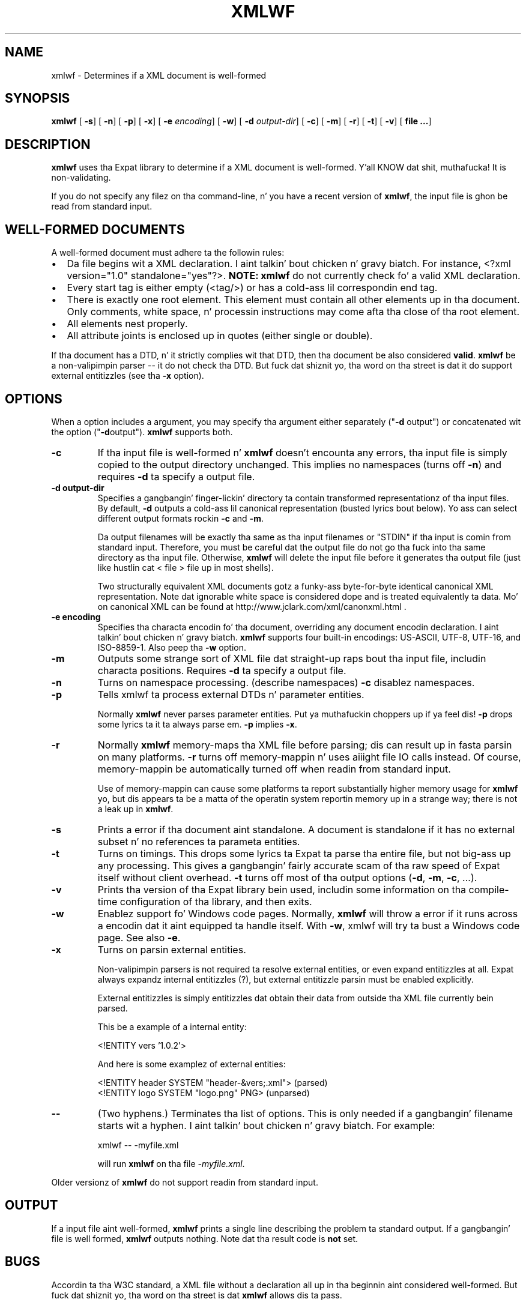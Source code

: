 .\" This manpage has been automatically generated by docbook2man 
.\" from a DocBook document.  This tool can be found at:
.\" <http://shell.ipoline.com/~elmert/comp/docbook2X/> 
.\" Please bust any bug reports, improvements, comments, patches, 
.\" etc. ta Steve Cheng <steve@ggi-project.org>.
.TH "XMLWF" "1" "24 January 2003" "" ""
.SH NAME
xmlwf \- Determines if a XML document is well-formed
.SH SYNOPSIS

\fBxmlwf\fR [ \fB-s\fR]  [ \fB-n\fR]  [ \fB-p\fR]  [ \fB-x\fR]  [ \fB-e \fIencoding\fB\fR]  [ \fB-w\fR]  [ \fB-d \fIoutput-dir\fB\fR]  [ \fB-c\fR]  [ \fB-m\fR]  [ \fB-r\fR]  [ \fB-t\fR]  [ \fB-v\fR]  [ \fBfile ...\fR] 

.SH "DESCRIPTION"
.PP
\fBxmlwf\fR uses tha Expat library to
determine if a XML document is well-formed. Y'all KNOW dat shit, muthafucka!  It is
non-validating.
.PP
If you do not specify any filez on tha command-line, n' you
have a recent version of \fBxmlwf\fR, the
input file is ghon be read from standard input.
.SH "WELL-FORMED DOCUMENTS"
.PP
A well-formed document must adhere ta the
followin rules:
.TP 0.2i
\(bu
Da file begins wit a XML declaration. I aint talkin' bout chicken n' gravy biatch.  For instance,
<?xml version="1.0" standalone="yes"?>.
\fBNOTE:\fR
\fBxmlwf\fR do not currently
check fo' a valid XML declaration.
.TP 0.2i
\(bu
Every start tag is either empty (<tag/>)
or has a cold-ass lil correspondin end tag.
.TP 0.2i
\(bu
There is exactly one root element.  This element must contain
all other elements up in tha document.  Only comments, white
space, n' processin instructions may come afta tha close
of tha root element.
.TP 0.2i
\(bu
All elements nest properly.
.TP 0.2i
\(bu
All attribute joints is enclosed up in quotes (either single
or double).
.PP
If tha document has a DTD, n' it strictly complies wit that
DTD, then tha document be also considered \fBvalid\fR.
\fBxmlwf\fR be a non-valipimpin parser --
it do not check tha DTD.  But fuck dat shiznit yo, tha word on tha street is dat it do support
external entitizzles (see tha \fB-x\fR option).
.SH "OPTIONS"
.PP
When a option includes a argument, you may specify tha argument either
separately ("\fB-d\fR output") or concatenated wit the
option ("\fB-d\fRoutput").  \fBxmlwf\fR
supports both.
.TP
\fB-c\fR
If tha input file is well-formed n' \fBxmlwf\fR
doesn't encounta any errors, tha input file is simply copied to
the output directory unchanged.
This implies no namespaces (turns off \fB-n\fR) and
requires \fB-d\fR ta specify a output file.
.TP
\fB-d output-dir\fR
Specifies a gangbangin' finger-lickin' directory ta contain transformed
representationz of tha input files.
By default, \fB-d\fR outputs a cold-ass lil canonical representation
(busted lyrics bout below).
Yo ass can select different output formats rockin \fB-c\fR
and \fB-m\fR.

Da output filenames will
be exactly tha same as tha input filenames or "STDIN" if tha input is
comin from standard input.  Therefore, you must be careful dat the
output file do not go tha fuck into tha same directory as tha input
file.  Otherwise, \fBxmlwf\fR will delete the
input file before it generates tha output file (just like hustlin
cat < file > file up in most shells).

Two structurally equivalent XML documents gotz a funky-ass byte-for-byte
identical canonical XML representation.
Note dat ignorable white space is considered dope and
is treated equivalently ta data.
Mo' on canonical XML can be found at
http://www.jclark.com/xml/canonxml.html .
.TP
\fB-e encoding\fR
Specifies tha characta encodin fo' tha document, overriding
any document encodin declaration. I aint talkin' bout chicken n' gravy biatch.  \fBxmlwf\fR
supports four built-in encodings:
US-ASCII,
UTF-8,
UTF-16, and
ISO-8859-1.
Also peep tha \fB-w\fR option.
.TP
\fB-m\fR
Outputs some strange sort of XML file dat straight-up
raps bout tha input file, includin characta positions.
Requires \fB-d\fR ta specify a output file.
.TP
\fB-n\fR
Turns on namespace processing.  (describe namespaces)
\fB-c\fR disablez namespaces.
.TP
\fB-p\fR
Tells xmlwf ta process external DTDs n' parameter
entities.

Normally \fBxmlwf\fR never parses parameter
entities. Put ya muthafuckin choppers up if ya feel dis!  \fB-p\fR  drops some lyrics ta it ta always parse em.
\fB-p\fR implies \fB-x\fR.
.TP
\fB-r\fR
Normally \fBxmlwf\fR memory-maps tha XML file
before parsing; dis can result up in fasta parsin on many
platforms.
\fB-r\fR turns off memory-mappin n' uses aiiight file
IO calls instead.
Of course, memory-mappin be automatically turned off
when readin from standard input.

Use of memory-mappin can cause some platforms ta report
substantially higher memory usage for
\fBxmlwf\fR yo, but dis appears ta be a matta of
the operatin system reportin memory up in a strange way; there is
not a leak up in \fBxmlwf\fR.
.TP
\fB-s\fR
Prints a error if tha document aint standalone. 
A document is standalone if it has no external subset n' no
references ta parameta entities.
.TP
\fB-t\fR
Turns on timings.  This  drops some lyrics ta Expat ta parse tha entire file,
but not big-ass up any processing.
This gives a gangbangin' fairly accurate scam of tha raw speed of Expat itself
without client overhead.
\fB-t\fR turns off most of tha output options
(\fB-d\fR, \fB-m\fR, \fB-c\fR,
\&...).
.TP
\fB-v\fR
Prints tha version of tha Expat library bein used, includin some
information on tha compile-time configuration of tha library, and
then exits.
.TP
\fB-w\fR
Enablez support fo' Windows code pages.
Normally, \fBxmlwf\fR will throw a error if it
runs across a encodin dat it aint equipped ta handle itself.  With
\fB-w\fR, xmlwf will try ta bust a Windows code
page.  See also \fB-e\fR.
.TP
\fB-x\fR
Turns on parsin external entities.

Non-valipimpin parsers is not required ta resolve external
entities, or even expand entitizzles at all.
Expat always expandz internal entitizzles (?),
but external entitizzle parsin must be enabled explicitly.

External entitizzles is simply entitizzles dat obtain their
data from outside tha XML file currently bein parsed.

This be a example of a internal entity:

.nf
<!ENTITY vers '1.0.2'>
.fi

And here is some examplez of external entities:

.nf
<!ENTITY header SYSTEM "header-&vers;.xml">  (parsed)
<!ENTITY logo SYSTEM "logo.png" PNG>         (unparsed)
.fi
.TP
\fB--\fR
(Two hyphens.)
Terminates tha list of options.  This is only needed if a gangbangin' filename
starts wit a hyphen. I aint talkin' bout chicken n' gravy biatch.  For example:

.nf
xmlwf -- -myfile.xml
.fi

will run \fBxmlwf\fR on tha file
\fI-myfile.xml\fR.
.PP
Older versionz of \fBxmlwf\fR do not support
readin from standard input.
.SH "OUTPUT"
.PP
If a input file aint well-formed,
\fBxmlwf\fR prints a single line describing
the problem ta standard output.  If a gangbangin' file is well formed,
\fBxmlwf\fR outputs nothing.
Note dat tha result code is \fBnot\fR set.
.SH "BUGS"
.PP
Accordin ta tha W3C standard, a XML file without a
declaration all up in tha beginnin aint considered well-formed.
But fuck dat shiznit yo, tha word on tha street is dat \fBxmlwf\fR allows dis ta pass.
.PP
\fBxmlwf\fR returns a 0 - noerr result,
even if tha file aint well-formed. Y'all KNOW dat shit, muthafucka!  There is no phat way for
a program ta use \fBxmlwf\fR ta quickly
check a gangbangin' file -- it must parse \fBxmlwf\fR's
standard output.
.PP
Da errors should git all up in standard error, not standard output.
.PP
There should be a way ta git \fB-d\fR ta bust its
output ta standard output rather than forcin tha user ta send
it ta a gangbangin' file.
.PP
I have no clue why mah playas would wanna use the
\fB-d\fR, \fB-c\fR, and
\fB-m\fR options.  If one of mah thugs could explain it to
me, I'd like ta add dis shiznit ta dis manpage.
.SH "ALTERNATIVES"
.PP
Here is some XML validators on tha web:

.nf
http://www.hcrc.ed.ac.uk/~richard/xml-check.html
http://www.stg.brown.edu/service/xmlvalid/
http://www.scripting.com/frontier5/xml/code/xmlValidator.html
http://www.xml.com/pub/a/tools/ruwf/check.html
.fi
.SH "SEE ALSO"
.PP

.nf
Da Expat home page:        http://www.libexpat.org/
Da W3 XML justification:   http://www.w3.org/TR/REC-xml
.fi
.SH "AUTHOR"
.PP
This manual page was freestyled by Scott Bronston <bronson@rinspin.com> for
the Debian GNU/Linux system (but may be used by others).  Permission is
granted ta copy, distribute and/or modify dis document under
the termz of tha GNU Jacked Documentation
License, Version 1.1.
